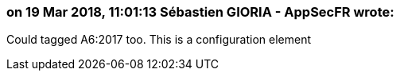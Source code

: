 === on 19 Mar 2018, 11:01:13 Sébastien GIORIA - AppSecFR wrote:
Could tagged A6:2017 too. This is a configuration element

